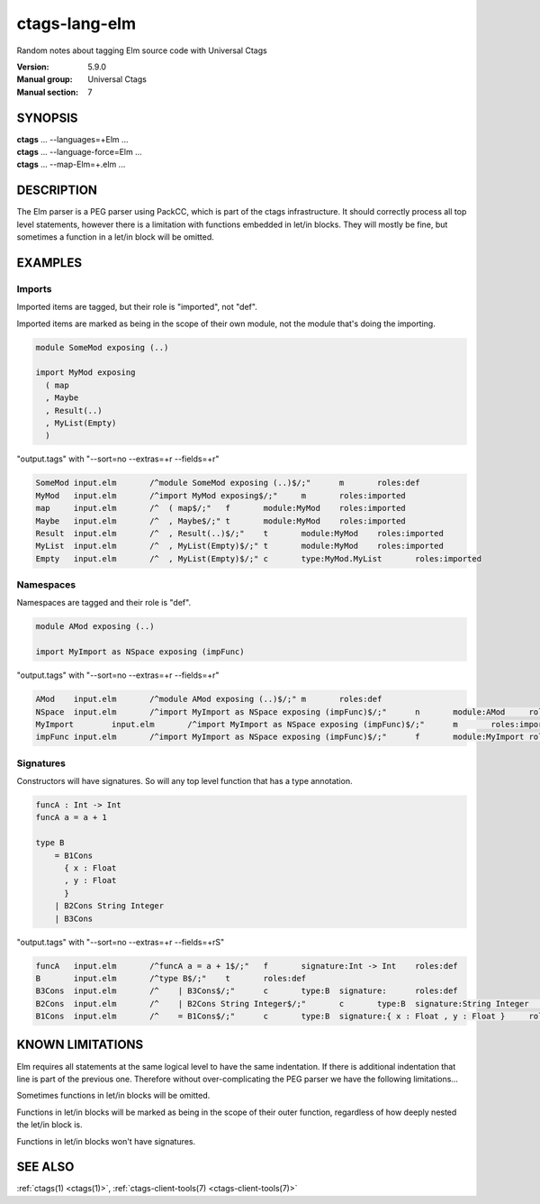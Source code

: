 .. _ctags-lang-elm(7):

==============================================================
ctags-lang-elm
==============================================================

Random notes about tagging Elm source code with Universal Ctags

:Version: 5.9.0
:Manual group: Universal Ctags
:Manual section: 7

SYNOPSIS
--------
|	**ctags** ... --languages=+Elm ...
|	**ctags** ... --language-force=Elm ...
|	**ctags** ... --map-Elm=+.elm ...

DESCRIPTION
-----------
The Elm parser is a PEG parser using PackCC, which is part of the
ctags infrastructure. It should correctly process all top level
statements, however there is a limitation with functions embedded
in let/in blocks. They will mostly be fine, but sometimes a
function in a let/in block will be omitted.

EXAMPLES
--------

Imports
~~~~~~~~~~~~~~~~~~~~~~~~~~~~~~~

Imported items are tagged, but their role is "imported", not "def".

Imported items are marked as being in the scope of their own module,
not the module that's doing the importing.

.. code-block:: Elm

	module SomeMod exposing (..)
	
	import MyMod exposing
	  ( map
	  , Maybe
	  , Result(..)
	  , MyList(Empty)
	  )

"output.tags"
with "--sort=no --extras=+r --fields=+r"

.. code-block:: tags

	SomeMod	input.elm	/^module SomeMod exposing (..)$/;"	m	roles:def
	MyMod	input.elm	/^import MyMod exposing$/;"	m	roles:imported
	map	input.elm	/^  ( map$/;"	f	module:MyMod	roles:imported
	Maybe	input.elm	/^  , Maybe$/;"	t	module:MyMod	roles:imported
	Result	input.elm	/^  , Result(..)$/;"	t	module:MyMod	roles:imported
	MyList	input.elm	/^  , MyList(Empty)$/;"	t	module:MyMod	roles:imported
	Empty	input.elm	/^  , MyList(Empty)$/;"	c	type:MyMod.MyList	roles:imported

Namespaces
~~~~~~~~~~~~~~~~~~~~~~~~~~~~~~~

Namespaces are tagged and their role is "def".

.. code-block:: Elm

	module AMod exposing (..)
	
	import MyImport as NSpace exposing (impFunc)

"output.tags"
with "--sort=no --extras=+r --fields=+r"

.. code-block:: tags

	AMod	input.elm	/^module AMod exposing (..)$/;"	m	roles:def
	NSpace	input.elm	/^import MyImport as NSpace exposing (impFunc)$/;"	n	module:AMod	roles:def	moduleName:MyImport
	MyImport	input.elm	/^import MyImport as NSpace exposing (impFunc)$/;"	m	roles:imported
	impFunc	input.elm	/^import MyImport as NSpace exposing (impFunc)$/;"	f	module:MyImport	roles:imported

Signatures
~~~~~~~~~~~~~~~~~~~~~~~~~~~~~~~

Constructors will have signatures. So will any top level function
that has a type annotation.

.. code-block:: Elm

	funcA : Int -> Int
	funcA a = a + 1
	
	type B
	    = B1Cons
	      { x : Float
	      , y : Float
	      }
	    | B2Cons String Integer
	    | B3Cons

"output.tags"
with "--sort=no --extras=+r --fields=+rS"

.. code-block:: tags

	funcA	input.elm	/^funcA a = a + 1$/;"	f	signature:Int -> Int	roles:def
	B	input.elm	/^type B$/;"	t	roles:def
	B3Cons	input.elm	/^    | B3Cons$/;"	c	type:B	signature:	roles:def
	B2Cons	input.elm	/^    | B2Cons String Integer$/;"	c	type:B	signature:String Integer	roles:def
	B1Cons	input.elm	/^    = B1Cons$/;"	c	type:B	signature:{ x : Float , y : Float }	roles:def

KNOWN LIMITATIONS
-----------------
Elm requires all statements at the same logical level to have the
same indentation. If there is additional indentation that line is part
of the previous one. Therefore without over-complicating the
PEG parser we have the following limitations...

Sometimes functions in let/in blocks will be omitted.

Functions in let/in blocks will be marked as being in the scope of their
outer function, regardless of how deeply nested the let/in block is.

Functions in let/in blocks won't have signatures.

SEE ALSO
--------
:ref:`ctags(1) <ctags(1)>`, :ref:`ctags-client-tools(7) <ctags-client-tools(7)>`
